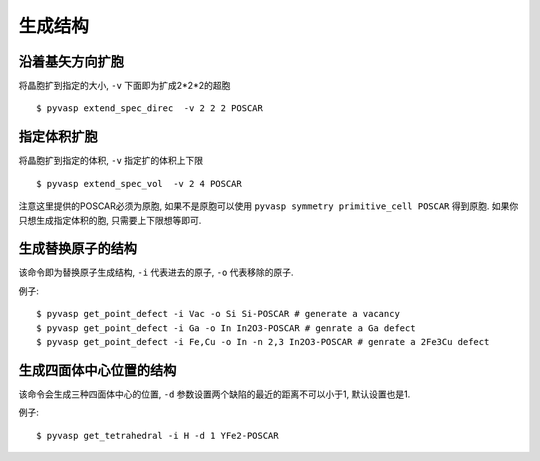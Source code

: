 ============
生成结构
============


沿着基矢方向扩胞
============

将晶胞扩到指定的大小, ``-v`` 下面即为扩成2*2*2的超胞 ::

    $ pyvasp extend_spec_direc  -v 2 2 2 POSCAR


指定体积扩胞
============

将晶胞扩到指定的体积, ``-v`` 指定扩的体积上下限 ::

    $ pyvasp extend_spec_vol  -v 2 4 POSCAR

注意这里提供的POSCAR必须为原胞, 如果不是原胞可以使用 ``pyvasp symmetry primitive_cell POSCAR`` 得到原胞.
如果你只想生成指定体积的胞, 只需要上下限想等即可.


生成替换原子的结构
============

该命令即为替换原子生成结构, ``-i`` 代表进去的原子, ``-o`` 代表移除的原子.


例子::

    $ pyvasp get_point_defect -i Vac -o Si Si-POSCAR # generate a vacancy
    $ pyvasp get_point_defect -i Ga -o In In2O3-POSCAR # genrate a Ga defect
    $ pyvasp get_point_defect -i Fe,Cu -o In -n 2,3 In2O3-POSCAR # genrate a 2Fe3Cu defect




生成四面体中心位置的结构
============

该命令会生成三种四面体中心的位置, ``-d`` 参数设置两个缺陷的最近的距离不可以小于1, 默认设置也是1.


例子::

    $ pyvasp get_tetrahedral -i H -d 1 YFe2-POSCAR
